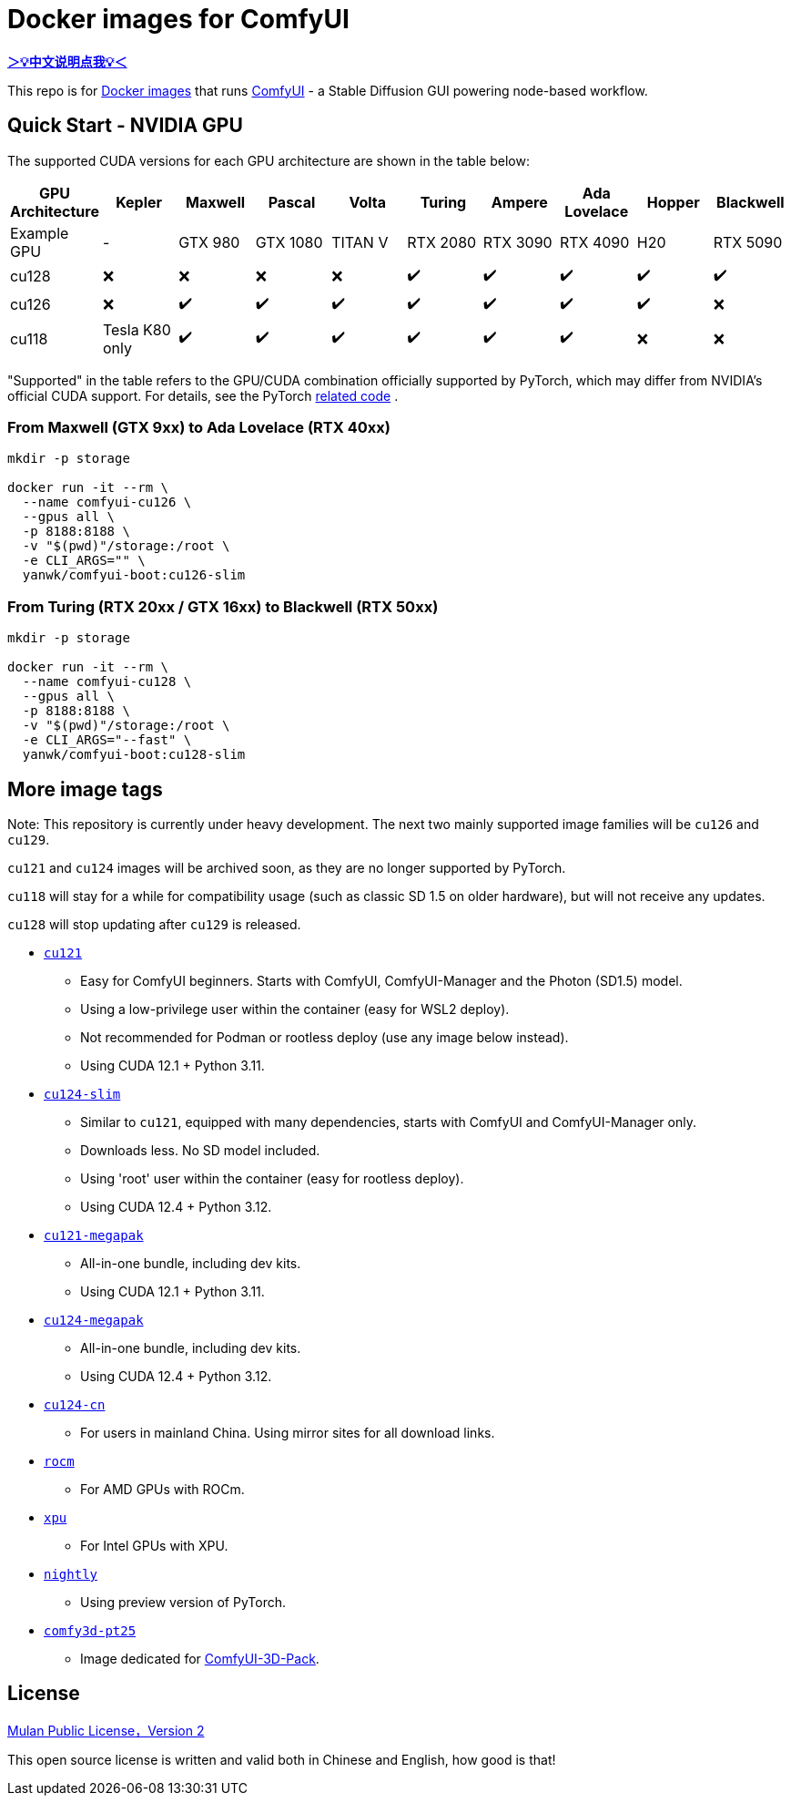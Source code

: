 # Docker images for ComfyUI

*link:README.zh.adoc[＞💡中文说明点我💡＜]*

This repo is for 
https://hub.docker.com/r/yanwk/comfyui-boot[Docker images] 
that runs 
https://github.com/comfyanonymous/ComfyUI[ComfyUI] - 
a Stable Diffusion GUI powering node-based workflow.

## Quick Start - NVIDIA GPU

The supported CUDA versions for each GPU architecture are shown in the table below:

[cols="1,1,1,1,1,1,1,1,1,1", options="header"]
|===
| GPU Architecture | Kepler | Maxwell | Pascal | Volta | Turing | Ampere | Ada Lovelace | Hopper | Blackwell

| Example GPU
| - | GTX 980 | GTX 1080 | TITAN V | RTX 2080 | RTX 3090 | RTX 4090 | H20 | RTX 5090

| cu128
| ❌ | ❌ | ❌ | ❌ | ✔️ | ✔️ | ✔️ | ✔️ | ✔️

| cu126
| ❌ | ✔️ | ✔️ | ✔️ | ✔️ | ✔️ | ✔️ | ✔️ | ❌

| cu118
| Tesla K80 only | ✔️ | ✔️ | ✔️ | ✔️ | ✔️ | ✔️ | ❌ | ❌

|===

"Supported" in the table refers to the GPU/CUDA combination officially supported by PyTorch, which may differ from NVIDIA's official CUDA support. For details, see the PyTorch
https://github.com/pytorch/pytorch/blob/main/.ci/manywheel/build_cuda.sh[related code]
.

### From Maxwell (GTX 9xx) to Ada Lovelace (RTX 40xx)

```sh
mkdir -p storage

docker run -it --rm \
  --name comfyui-cu126 \
  --gpus all \
  -p 8188:8188 \
  -v "$(pwd)"/storage:/root \
  -e CLI_ARGS="" \
  yanwk/comfyui-boot:cu126-slim
```

### From Turing (RTX 20xx / GTX 16xx) to Blackwell (RTX 50xx)

```sh
mkdir -p storage

docker run -it --rm \
  --name comfyui-cu128 \
  --gpus all \
  -p 8188:8188 \
  -v "$(pwd)"/storage:/root \
  -e CLI_ARGS="--fast" \
  yanwk/comfyui-boot:cu128-slim
```


## More image tags

Note: This repository is currently under heavy development.
The next two mainly supported image families will be `cu126` and `cu129`.

`cu121` and `cu124` images will be archived soon, as they are no longer supported by PyTorch.

`cu118` will stay for a while for compatibility usage (such as classic SD 1.5 on older hardware), but will not receive any updates.

`cu128` will stop updating after `cu129` is released.

* link:cu121/README.adoc[`cu121`]

** Easy for ComfyUI beginners. Starts with ComfyUI, ComfyUI-Manager and the Photon (SD1.5) model.
** Using a low-privilege user within the container (easy for WSL2 deploy).
** Not recommended for Podman or rootless deploy (use any image below instead).
** Using CUDA 12.1 + Python 3.11.

* link:cu124-slim/README.adoc[`cu124-slim`]

** Similar to `cu121`, equipped with many dependencies, starts with ComfyUI and ComfyUI-Manager only.
** Downloads less. No SD model included.
** Using 'root' user within the container (easy for rootless deploy).
** Using CUDA 12.4 + Python 3.12.

* link:cu121-megapak/README.adoc[`cu121-megapak`]

** All-in-one bundle, including dev kits.
** Using CUDA 12.1 + Python 3.11.

* link:cu124-megapak/README.adoc[`cu124-megapak`]

** All-in-one bundle, including dev kits.
** Using CUDA 12.4 + Python 3.12.

* link:cu124-cn/README.adoc[`cu124-cn`]

** For users in mainland China. Using mirror sites for all download links.

* link:rocm/README.adoc[`rocm`]

** For AMD GPUs with ROCm.

* link:xpu/[`xpu`]

** For Intel GPUs with XPU.

* link:nightly/README.adoc[`nightly`]

** Using preview version of PyTorch.

* link:comfy3d-pt25/README.adoc[`comfy3d-pt25`]

** Image dedicated for https://github.com/MrForExample/ComfyUI-3D-Pack[ComfyUI-3D-Pack].


## License

link:LICENSE[Mulan Public License，Version 2]

This open source license is written and valid both in Chinese and English, how good is that!
